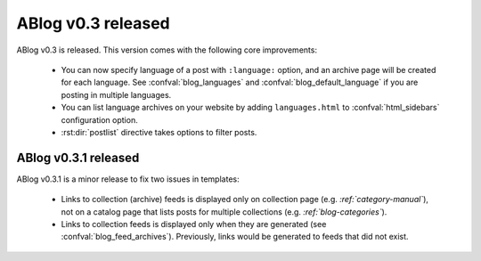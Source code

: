 ABlog v0.3 released
===================

.. post:: Sep 15, 2014
   :author: Ahmet
   :category: Release
   :location: SF


ABlog v0.3 is released. This version comes with the following core
improvements:

  * You can now specify language of a post with ``:language:`` option,
    and an archive page will be created for each language.
    See :confval:`blog_languages` and :confval:`blog_default_language`
    if you are posting in multiple languages.

  * You can list language archives on your website by adding
    ``languages.html`` to :confval:`html_sidebars` configuration option.

  * :rst:dir:`postlist` directive takes options to filter posts.


ABlog v0.3.1 released
---------------------

.. post:: Sep 24, 2014
   :author: Ahmet
   :category: Release
   :location: SF

ABlog v0.3.1 is a minor release to fix two issues in templates:

  * Links to collection (archive) feeds is displayed only on collection page
    (e.g. `:ref:`category-manual``), not on a catalog page that lists posts
    for multiple collections (e.g. `:ref:`blog-categories``).

  * Links to collection feeds is displayed only when they are generated
    (see :confval:`blog_feed_archives`). Previously, links would be generated
    to feeds that did not exist.
